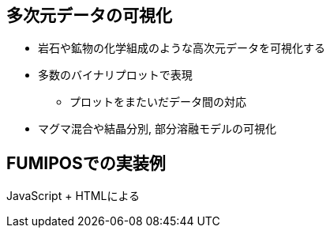 
== 多次元データの可視化

* 岩石や鉱物の化学組成のような高次元データを可視化する
* 多数のバイナリプロットで表現
  ** プロットをまたいだデータ間の対応
* マグマ混合や結晶分別, 部分溶融モデルの可視化

== FUMIPOSでの実装例

JavaScript + HTMLによる
